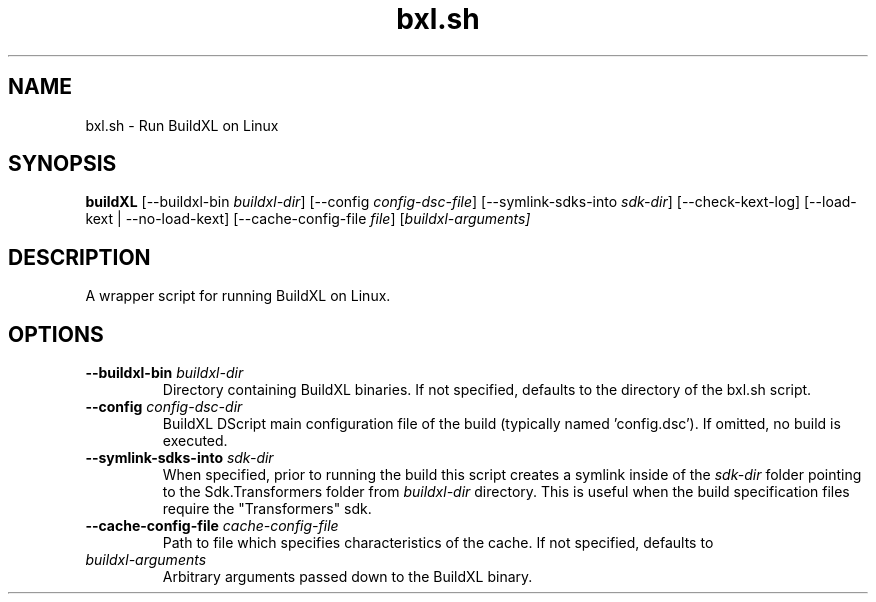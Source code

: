 .TH bxl.sh 1 "" "" "BuildXL User Guide"
.SH NAME
bxl.sh \- Run BuildXL on Linux
.SH SYNOPSIS
.B buildXL
[--buildxl-bin \fIbuildxl-dir\fR]
[--config \fIconfig-dsc-file\fR]
[--symlink-sdks-into \fIsdk-dir\fR]
[--check-kext-log]
[--load-kext | --no-load-kext]
[--cache-config-file \fIfile\fR]
[\fIbuildxl-arguments\fI]
.SH DESCRIPTION
A wrapper script for running BuildXL on Linux.
.SH OPTIONS
.TP
.BI --buildxl-bin " buildxl-dir"
Directory containing BuildXL binaries.  If not specified, defaults to the directory of the bxl.sh script.
.TP
.BI --config " config-dsc-dir"
BuildXL DScript main configuration file of the build (typically named 'config.dsc').  If omitted, no build is executed.
.TP
.BI --symlink-sdks-into " sdk-dir"
When specified, prior to running the build this script creates a symlink inside of the \fIsdk-dir\fR
folder pointing to the Sdk.Transformers folder from \fIbuildxl-dir\fR directory.  This is useful when
the build specification files require the "Transformers" sdk.
.TP
.BI --cache-config-file " cache-config-file"
Path to file which specifies characteristics of the cache. If not specified, defaults to
'DefaultCacheConfig.json' inside the BuildXL binary directory.
.TP
.IB buildxl-arguments
Arbitrary arguments passed down to the BuildXL binary.